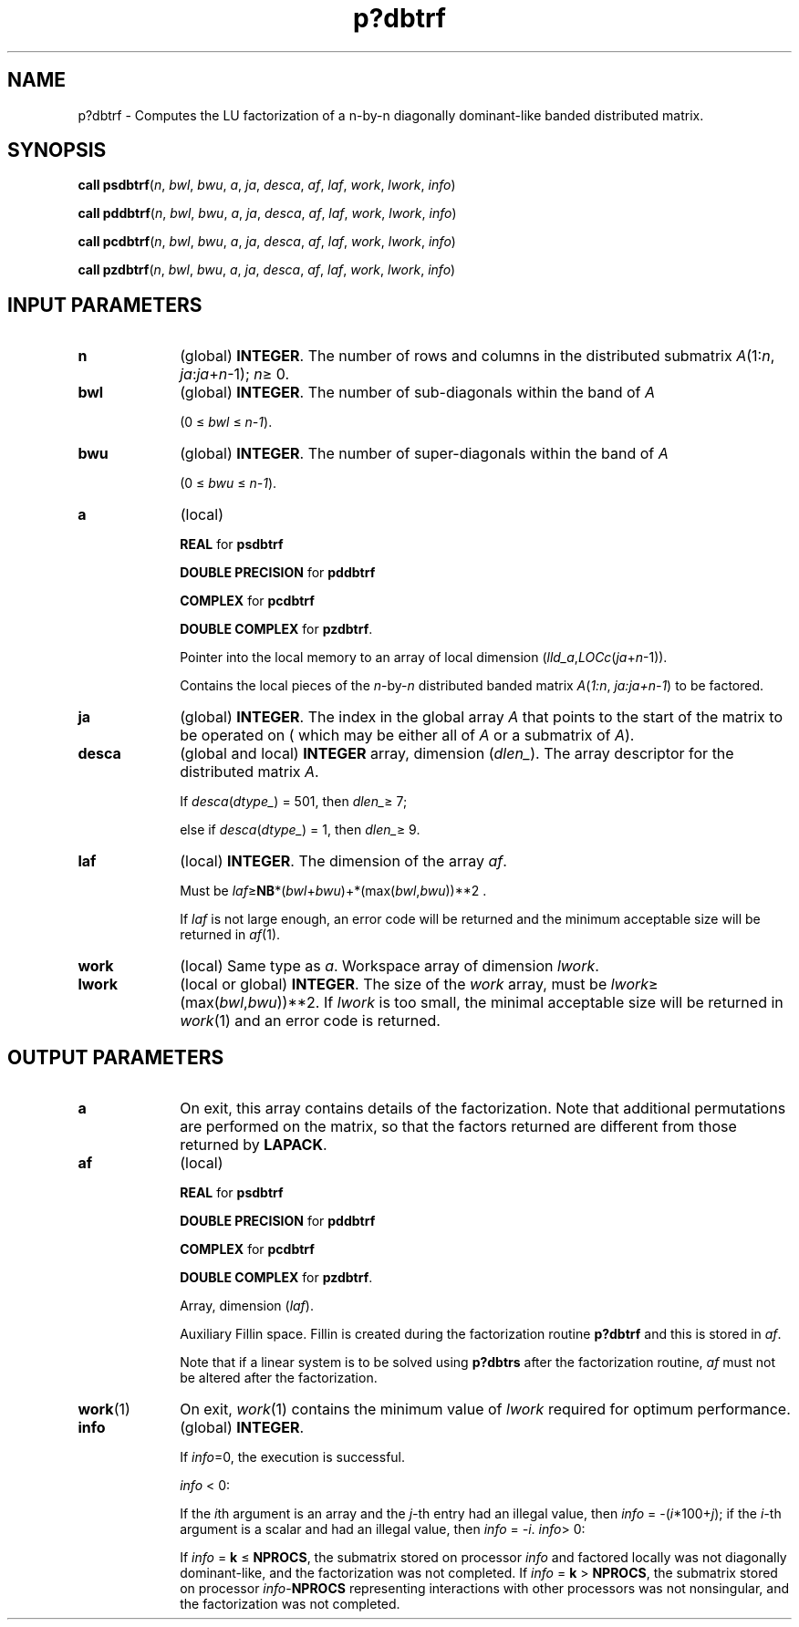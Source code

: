 .\" Copyright (c) 2002 \- 2008 Intel Corporation
.\" All rights reserved.
.\"
.TH p?dbtrf 3 "Intel Corporation" "Copyright(C) 2002 \- 2008" "Intel(R) Math Kernel Library"
.SH NAME
p?dbtrf \- Computes the LU factorization of a n-by-n diagonally dominant-like banded distributed matrix.
.SH SYNOPSIS
.PP
\fBcall psdbtrf\fR(\fIn\fR, \fIbwl\fR, \fIbwu\fR, \fIa\fR, \fIja\fR, \fIdesca\fR, \fIaf\fR, \fIlaf\fR, \fIwork\fR, \fIlwork\fR, \fIinfo\fR)
.PP
\fBcall pddbtrf\fR(\fIn\fR, \fIbwl\fR, \fIbwu\fR, \fIa\fR, \fIja\fR, \fIdesca\fR, \fIaf\fR, \fIlaf\fR, \fIwork\fR, \fIlwork\fR, \fIinfo\fR)
.PP
\fBcall pcdbtrf\fR(\fIn\fR, \fIbwl\fR, \fIbwu\fR, \fIa\fR, \fIja\fR, \fIdesca\fR, \fIaf\fR, \fIlaf\fR, \fIwork\fR, \fIlwork\fR, \fIinfo\fR)
.PP
\fBcall pzdbtrf\fR(\fIn\fR, \fIbwl\fR, \fIbwu\fR, \fIa\fR, \fIja\fR, \fIdesca\fR, \fIaf\fR, \fIlaf\fR, \fIwork\fR, \fIlwork\fR, \fIinfo\fR)
.SH INPUT PARAMETERS

.TP 10
\fBn\fR
.NL
(global) \fBINTEGER\fR.  The number of rows and columns in the distributed submatrix \fIA\fR(1:\fIn\fR, \fIja\fR:\fIja\fR+\fIn\fR-1); \fIn\fR\(>= 0. 
.TP 10
\fBbwl\fR
.NL
(global) \fBINTEGER\fR.  The number of sub-diagonals within the band of \fIA\fR
.IP
(0 \(<= \fIbwl\fR  \(<= \fIn-1\fR). 
.TP 10
\fBbwu\fR
.NL
(global) \fBINTEGER\fR.  The number of super-diagonals within the band of \fIA\fR
.IP
(0 \(<= \fIbwu\fR \(<= \fIn-1\fR). 
.TP 10
\fBa\fR
.NL
(local) 
.IP
\fBREAL\fR for \fBpsdbtrf\fR
.IP
\fBDOUBLE PRECISION\fR for \fBpddbtrf\fR
.IP
\fBCOMPLEX\fR for \fBpcdbtrf\fR
.IP
\fBDOUBLE COMPLEX\fR for \fBpzdbtrf\fR. 
.IP
Pointer into the local memory  to an array of local dimension (\fIlld\(ula\fR,\fILOCc\fR(\fIja\fR+\fIn\fR-1)). 
.IP
Contains the local pieces of the \fIn\fR-by-\fIn\fR distributed banded matrix \fIA\fR(\fI1:n\fR, \fIja:ja+n-1\fR) to be factored. 
.TP 10
\fBja\fR
.NL
(global) \fBINTEGER\fR.  The index in the global array \fIA\fR that points to the start of the matrix to be operated on ( which may be either all of \fIA\fR or a submatrix of \fIA\fR).
.TP 10
\fBdesca\fR
.NL
(global and local) \fBINTEGER\fR array, dimension (\fIdlen\(ul\fR).  The array descriptor for the distributed matrix \fIA\fR. 
.IP
If \fIdesca\fR(\fIdtype\(ul\fR) = 501, then \fIdlen\(ul\fR\(>= 7;
.IP
else if \fIdesca\fR(\fIdtype\(ul\fR) = 1, then \fIdlen\(ul\fR\(>= 9.
.TP 10
\fBlaf\fR
.NL
(local) \fBINTEGER\fR. The dimension of the array \fIaf\fR. 
.IP
Must be \fIlaf\fR\(>=\fBNB\fR*(\fIbwl\fR+\fIbwu\fR)+*(max(\fIbwl\fR,\fIbwu\fR))**2 .
.IP
If \fIlaf\fR is not large enough, an error code will be returned and the minimum acceptable size will be returned in \fIaf\fR(1).
.TP 10
\fBwork\fR
.NL
(local) Same type as \fIa\fR. Workspace array of dimension \fIlwork\fR.
.TP 10
\fBlwork\fR
.NL
(local or global) \fBINTEGER\fR.  The size of the \fIwork\fR array, must be \fIlwork\fR\(>= (max(\fIbwl\fR,\fIbwu\fR))**2. If \fIlwork\fR is too small, the minimal acceptable size will be returned in \fIwork\fR(1) and an error code is returned. 
.SH OUTPUT PARAMETERS

.TP 10
\fBa\fR
.NL
On exit, this array contains details of the factorization.  Note that additional permutations are performed on the matrix, so that the factors returned are different from those returned by \fBLAPACK\fR. 
.TP 10
\fBaf\fR
.NL
(local) 
.IP
\fBREAL\fR for \fBpsdbtrf\fR
.IP
\fBDOUBLE PRECISION\fR for \fBpddbtrf\fR
.IP
\fBCOMPLEX\fR for \fBpcdbtrf\fR
.IP
\fBDOUBLE COMPLEX\fR for \fBpzdbtrf\fR.
.IP
Array, dimension (\fIlaf\fR). 
.IP
Auxiliary Fillin space. Fillin is created during the factorization routine \fBp?dbtrf\fR and this is stored in \fIaf\fR. 
.IP
Note that if a linear system is to be solved using \fBp?dbtrs\fR after the factorization routine, \fIaf\fR must not be altered after the factorization.
.TP 10
\fBwork\fR(1)
.NL
On exit, \fIwork\fR(1) contains the minimum value of \fIlwork\fR required for optimum performance.
.TP 10
\fBinfo\fR
.NL
(global) \fBINTEGER\fR. 
.IP
If \fIinfo\fR=0, the execution is successful. 
.IP
\fIinfo\fR < 0: 
.IP
If the \fIi\fRth argument is an array and the \fIj-\fRth entry had an illegal value, then \fIinfo\fR = -(\fIi\fR*100+\fIj\fR); if the \fIi-\fRth argument is a scalar and had an illegal value, then \fIinfo\fR = \fI-i\fR. \fIinfo\fR> 0: 
.IP
If \fIinfo\fR = \fBk\fR \(<= \fBNPROCS\fR, the submatrix stored on processor \fIinfo\fR and factored locally was not diagonally dominant-like, and the factorization was not completed. If \fIinfo\fR = \fBk\fR > \fBNPROCS\fR, the submatrix stored on processor \fIinfo\fR-\fBNPROCS\fR representing interactions with other processors was not nonsingular, and the factorization was not completed.

